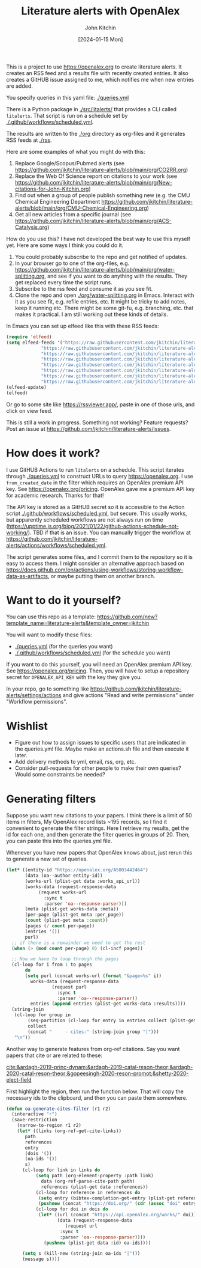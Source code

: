 #+title: Literature alerts with OpenAlex
#+author: John Kitchin
#+date: [2024-01-15 Mon]

This is a project to use https://openalex.org to create literature alerts. It creates an RSS feed and a results file with recently created entries. It also creates a GitHUB issue assigned to me, which notifies me when new entries are added.

You specify queries in this yaml file: [[./queries.yml]]

There is a Python package in [[./src/litalerts/]] that provides a CLI called ~litalerts~. That script is run on a schedule set by [[./.github/workflows/scheduled.yml]].

The results are written to the [[./org]] directory as org-files and it generates RSS feeds at [[./rss]].

Here are some examples of what you might do with this:

1. Replace Google/Scopus/Pubmed alerts (see https://github.com/jkitchin/literature-alerts/blob/main/org/CO2RR.org)
2. Replace the Web Of Science report on citations to your work (see https://github.com/jkitchin/literature-alerts/blob/main/org/New-citations-for-John-Kitchin.org)
3. Find out when a group of people publish something new (e.g. the CMU Chemical Engineering Department https://github.com/jkitchin/literature-alerts/blob/main/org/CMU-Chemical-Engineering.org)
4. Get all new articles from a specific journal (see https://github.com/jkitchin/literature-alerts/blob/main/org/ACS-Catalysis.org)

How do you use this? I have not developed the best way to use this myself yet. Here are some ways I think you could do it. 

1. You could probably subscribe to the repo and get notified of updates.
2. In your browser go to one of the org-files, e.g. https://github.com/jkitchin/literature-alerts/blob/main/org/water-splitting.org, and see if you want to do anything with the results. They get replaced every time the script runs. 
3. Subscribe to the rss feed and consume it as you see fit.
4. Clone the repo and open [[./org/water-splitting.org]] in Emacs. Interact with it as you see fit, e.g. refile entries, etc. It might be tricky to add notes, keep it running etc. There might be some git-fu, e.g. branching, etc. that makes it practical. I am still working out these kinds of details.

In Emacs you can set up elfeed like this with these RSS feeds:

#+BEGIN_SRC emacs-lisp :results silent
(require 'elfeed)
(setq elfeed-feeds '("https://raw.githubusercontent.com/jkitchin/literature-alerts/main/rss/water-splitting.xml"
		     "https://raw.githubusercontent.com/jkitchin/literature-alerts/main/rss/CO2RR.xml"
		     "https://raw.githubusercontent.com/jkitchin/literature-alerts/main/rss/authors.xml"
		     "https://raw.githubusercontent.com/jkitchin/literature-alerts/main/rss/high-entropy-oxides.xml"
		     "https://raw.githubusercontent.com/jkitchin/literature-alerts/main/rss/liquid-metal.xml"
		     "https://raw.githubusercontent.com/jkitchin/literature-alerts/main/rss/ACS-Catalysis.xml"
		     "https://raw.githubusercontent.com/jkitchin/literature-alerts/main/rss/CMU-Chemical-Engineering.xml"
		     "https://raw.githubusercontent.com/jkitchin/literature-alerts/main/rss/New-citations-for-John-Kitchin.xml"))
(elfeed-update)
(elfeed)
#+END_SRC

Or go to some site like https://rssviewer.app/, paste in one of those urls, and click on view feed.

This is still a work in progress. Something not working? Feature requests? Post an issue at https://github.com/jkitchin/literature-alerts/issues.

* How does it work?

I use GitHUB Actions to run ~litalerts~ on a schedule. This script iterates through [[./queries.yml]] to construct URLs to query https://openalex.org. I use ~from_created_date~ in the filter which requires an OpenAlex premium API key. See https://openalex.org/pricing. OpenAlex gave me a premium API key for academic research. Thanks for that!

The API key is stored as a GitHUB secret so it is accessible to the Action script [[./.github/workflows/scheduled.yml]], but secure. This usually works, but apparently scheduled workflows are not always run on time (https://upptime.js.org/blog/2021/01/22/github-actions-schedule-not-working/). TBD if that is an issue. You can manually trigger the workflow at https://github.com/jkitchin/literature-alerts/actions/workflows/scheduled.yml.

The script generates some files, and I commit them to the repository so it is easy to access them. I might consider an alternative approach based on https://docs.github.com/en/actions/using-workflows/storing-workflow-data-as-artifacts, or maybe putting them on another branch.


* Want to do it yourself?

You can use this repo as a template: https://github.com/new?template_name=literature-alerts&template_owner=jkitchin

You will want to modify these files:
- [[./queries.yml]] (for the queries you want)
- [[./.github/workflows/scheduled.yml]] (for the schedule you want)

If you want to do this yourself, you will need an OpenAlex premium API key. See https://openalex.org/pricing. Then, you will have to setup a repository secret for ~OPENALEX_API_KEY~ with the key they give you.

In your repo, go to something like  https://github.com/jkitchin/literature-alerts/settings/actions and give actions "Read and write permissions" under "Workflow permissions".


* Wishlist

- Figure out how to assign issues to specific users that are indicated in the queries.yml file. Maybe make an actions.sh file and then execute it later.
- Add delivery methods to yml, email, rss, org, etc.
- Consider pull-requests for other people to make their own queries? Would some constraints be needed? 

* Generating filters

Suppose you want new citations to your papers. I think there is a limit of 50 items in filters, My OpenAlex record lists ~195 records, so I find it convenient to generate the filter strings. Here I retrieve my results, get the id for each one, and then generate the filter queries in groups of 20. Then, you can paste this into the queries.yml file.

Whenever you have new papers that OpenAlex knows about, just rerun this to generate a new set of queries.

#+BEGIN_SRC emacs-lisp :results code :results org
(let* ((entity-id "https://openalex.org/A5003442464")
       (data (oa--author entity-id))
       (works-url (plist-get data :works_api_url))
       (works-data (request-response-data
		    (request works-url
		      :sync t
		      :parser 'oa--response-parser)))
       (meta (plist-get works-data :meta)) 
       (per-page (plist-get meta :per_page))
       (count (plist-get meta :count))
       (pages (/ count per-page))
       (entries '())
       purl)
  ;; if there is a remainder we need to get the rest
  (when (> (mod count per-page) 0) (cl-incf pages))
  
  ;; Now we have to loop through the pages
  (cl-loop for i from 1 to pages
	   do
	   (setq purl (concat works-url (format "&page=%s" i))
		 works-data (request-response-data
			     (request purl
			       :sync t
			       :parser 'oa--response-parser))
		 entries (append entries (plist-get works-data :results))))
  (string-join
   (cl-loop for group in
	    (seq-partition (cl-loop for entry in entries collect (plist-get entry :id)) 25)
	    collect
	    (concat "     - cites:" (string-join group "|")))
   "\n"))
#+END_SRC

#+RESULTS:
#+begin_src org
     - cites:https://openalex.org/W2167035995|https://openalex.org/W2022714449|https://openalex.org/W2133406747|https://openalex.org/W2601081289|https://openalex.org/W1989389325|https://openalex.org/W2069988560|https://openalex.org/W2060064889|https://openalex.org/W1999912925|https://openalex.org/W2797402103|https://openalex.org/W1971294721|https://openalex.org/W2084834275|https://openalex.org/W2307947977|https://openalex.org/W1987036699|https://openalex.org/W2112767720|https://openalex.org/W2034249671|https://openalex.org/W2784356185|https://openalex.org/W2324647124|https://openalex.org/W2333048302|https://openalex.org/W2010104613|https://openalex.org/W2954057334|https://openalex.org/W2330420711|https://openalex.org/W2477507435|https://openalex.org/W2291925970|https://openalex.org/W2461328805|https://openalex.org/W2008361594
     - cites:https://openalex.org/W2050461974|https://openalex.org/W2322629080|https://openalex.org/W902952202|https://openalex.org/W1985477584|https://openalex.org/W2584994763|https://openalex.org/W2759635967|https://openalex.org/W2582607092|https://openalex.org/W3010395573|https://openalex.org/W3168269570|https://openalex.org/W4283809948|https://openalex.org/W1976900809|https://openalex.org/W2040082802|https://openalex.org/W2037319405|https://openalex.org/W2073944544|https://openalex.org/W2005633502|https://openalex.org/W2508686881|https://openalex.org/W2408080617|https://openalex.org/W3041419076|https://openalex.org/W4296545211|https://openalex.org/W1989836155|https://openalex.org/W4378953196|https://openalex.org/W2016136557|https://openalex.org/W1754779462|https://openalex.org/W1989887791|https://openalex.org/W2043756370
     - cites:https://openalex.org/W2326319594|https://openalex.org/W2075123250|https://openalex.org/W2013291890|https://openalex.org/W2076603107|https://openalex.org/W1983211364|https://openalex.org/W2107588036|https://openalex.org/W2321716361|https://openalex.org/W2537005472|https://openalex.org/W2622772233|https://openalex.org/W2782434877|https://openalex.org/W3040935211|https://openalex.org/W2008336692|https://openalex.org/W2024117507|https://openalex.org/W2004889825|https://openalex.org/W2321815843|https://openalex.org/W1999481271|https://openalex.org/W2288114809|https://openalex.org/W2319547265|https://openalex.org/W3149320750|https://openalex.org/W4385584015|https://openalex.org/W2949437120|https://openalex.org/W1991992285|https://openalex.org/W1992013238|https://openalex.org/W2081235356|https://openalex.org/W2036912748
     - cites:https://openalex.org/W2029904786|https://openalex.org/W2564739126|https://openalex.org/W2794932603|https://openalex.org/W3216093002|https://openalex.org/W4205989106|https://openalex.org/W2062213432|https://openalex.org/W2038722478|https://openalex.org/W2346037593|https://openalex.org/W2583989457|https://openalex.org/W2018598173|https://openalex.org/W1976330930|https://openalex.org/W2084630051|https://openalex.org/W2951947955|https://openalex.org/W2038093538|https://openalex.org/W2109577840|https://openalex.org/W2176643401|https://openalex.org/W3209912745|https://openalex.org/W3216263093|https://openalex.org/W4210859464|https://openalex.org/W4290659046|https://openalex.org/W2047252852|https://openalex.org/W2045355650|https://openalex.org/W1884320396|https://openalex.org/W2345885390|https://openalex.org/W2002360200
     - cites:https://openalex.org/W2145750734|https://openalex.org/W1955781951|https://openalex.org/W4322759324|https://openalex.org/W4353007039|https://openalex.org/W4362602338|https://openalex.org/W4366983532|https://openalex.org/W4382651985|https://openalex.org/W4386602600|https://openalex.org/W4386694215|https://openalex.org/W4387438978|https://openalex.org/W4387964204|https://openalex.org/W4388444792|https://openalex.org/W4388537947|https://openalex.org/W4389040448|https://openalex.org/W4389340622|https://openalex.org/W2149995896|https://openalex.org/W4239479870|https://openalex.org/W3021105764|https://openalex.org/W2039786021|https://openalex.org/W1999352645|https://openalex.org/W1862313826|https://openalex.org/W2080142003|https://openalex.org/W2016865072|https://openalex.org/W4230851681|https://openalex.org/W2938683215
     - cites:https://openalex.org/W3197956321|https://openalex.org/W2257333152|https://openalex.org/W2416343268|https://openalex.org/W267007904|https://openalex.org/W1990959822|https://openalex.org/W2051277977|https://openalex.org/W1981454729|https://openalex.org/W2064709553|https://openalex.org/W2157874313|https://openalex.org/W1988714833|https://openalex.org/W1966034750|https://openalex.org/W1988125328|https://openalex.org/W2056516494|https://openalex.org/W2124416649|https://openalex.org/W4200512871|https://openalex.org/W2084199964|https://openalex.org/W2490924609|https://openalex.org/W2258702664|https://openalex.org/W2284265603|https://openalex.org/W2526245028|https://openalex.org/W2908875959|https://openalex.org/W2909439080|https://openalex.org/W2910395843|https://openalex.org/W1661299042|https://openalex.org/W2579856121
     - cites:https://openalex.org/W2593159564|https://openalex.org/W2616197370|https://openalex.org/W2736400892|https://openalex.org/W2737400761|https://openalex.org/W4242085932|https://openalex.org/W2050074768|https://openalex.org/W2287679227|https://openalex.org/W4220985611|https://openalex.org/W4281680351|https://openalex.org/W4283023483|https://openalex.org/W4285900276|https://openalex.org/W2005197721|https://openalex.org/W2514424001|https://openalex.org/W338058020|https://openalex.org/W4237590291|https://openalex.org/W2023154463|https://openalex.org/W2795250219|https://openalex.org/W2992838914|https://openalex.org/W2993324324|https://openalex.org/W3080131370|https://openalex.org/W4244843289|https://openalex.org/W4246990943|https://openalex.org/W4247545658|https://openalex.org/W4253478322|https://openalex.org/W4255008889
     - cites:https://openalex.org/W4255519766|https://openalex.org/W2087480586|https://openalex.org/W1931953664|https://openalex.org/W3040748958|https://openalex.org/W4205946618|https://openalex.org/W4239600023|https://openalex.org/W2333373047|https://openalex.org/W2605616508|https://openalex.org/W4232690322|https://openalex.org/W4232865630|https://openalex.org/W4247596616|https://openalex.org/W4254421699|https://openalex.org/W1964467038|https://openalex.org/W2796291287|https://openalex.org/W2949887176|https://openalex.org/W4244960257|https://openalex.org/W2441997026|https://openalex.org/W2578323605|https://openalex.org/W2951632357|https://openalex.org/W4245313022
#+end_src

Another way to generate features from org-ref citations. Say you want papers that cite or are related to these:

[[cite:&ardagh-2019-princ-dynam;&ardagh-2019-catal-reson-theor;&ardagh-2020-catal-reson-theor;&gopeesingh-2020-reson-promot;&shetty-2020-elect-field]]

First highlight the region, then run the function below. That will copy the necessary ids to the clipboard, and then you can paste them somewhere.


#+BEGIN_SRC emacs-lisp
(defun oa-generate-cites-filter (r1 r2)
  (interactive "r")
  (save-restriction
    (narrow-to-region r1 r2)
    (let* ((links (org-ref-get-cite-links))
	   path
	   references
	   entry
	   (dois '())
	   (oa-ids '())
	   s)
      (cl-loop for link in links do
	       (setq path (org-element-property :path link)
		     data (org-ref-parse-cite-path path)
		     references (plist-get data :references))
	       (cl-loop for reference in references do
			(setq entry (bibtex-completion-get-entry (plist-get reference :key)))
			(pushnew (concat "https://doi.org/" (cdr (assoc "doi" entry))) dois))
	       (cl-loop for doi in dois do
			(let* ((url (concat "https://api.openalex.org/works/" doi))
			       (data (request-response-data
				      (request url
					:sync t
					:parser 'oa--response-parser))))
			  (pushnew (plist-get data :id) oa-ids))))
     
      (setq s (kill-new (string-join oa-ids "|")))
      (message s))))
#+END_SRC

#+RESULTS:
: oa-generate-cites-filter


